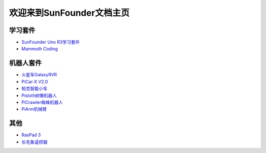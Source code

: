 .. docs documentation master file, created by
   sphinx-quickstart on Fri Dec 10 11:52:30 2021.
   You can adapt this file completely to your liking, but it should at least
   contain the root `toctree` directive.

欢迎来到SunFounder文档主页
================================

学习套件
---------

* `SunFounder Uno R3学习套件 <https://docs.sunfounder.com/projects/uno-mega-kit/zh/latest/>`_
* `Mammoth Coding <https://docs.sunfounder.com/projects/kaka-kit/en/latest/>`_



机器人套件
---------------

* `火星车GalaxyRVR <https://docs.sunfounder.com/projects/galaxy-rvr/zh-cn/latest/>`_
* `PiCar-X V2.0 <https://docs.sunfounder.com/projects/picar-x-v20/zh-cn/latest/index.html>`_
* `帕克智能小车 <https://docs.sunfounder.com/projects/picar-x-cn/zh/latest/>`_
* `Pisloth树懒机器人 <https://docs.sunfounder.com/projects/pisloth-cn/zh/latest/>`_
* `PiCrawler蜘蛛机器人 <https://docs.sunfounder.com/projects/picrawler-cn/zh/latest/>`_
* `PiArm机械臂 <https://docs.sunfounder.com/projects/piarm/zh/latest/>`_



其他
----------

* `RasPad 3 <https://docs.sunfounder.com/projects/raspad3-cn/zh/latest/>`_
* `长毛象遥控器 <https://docs.sunfounder.com/projects/sf-controller-cn/zh/latest/>`_
